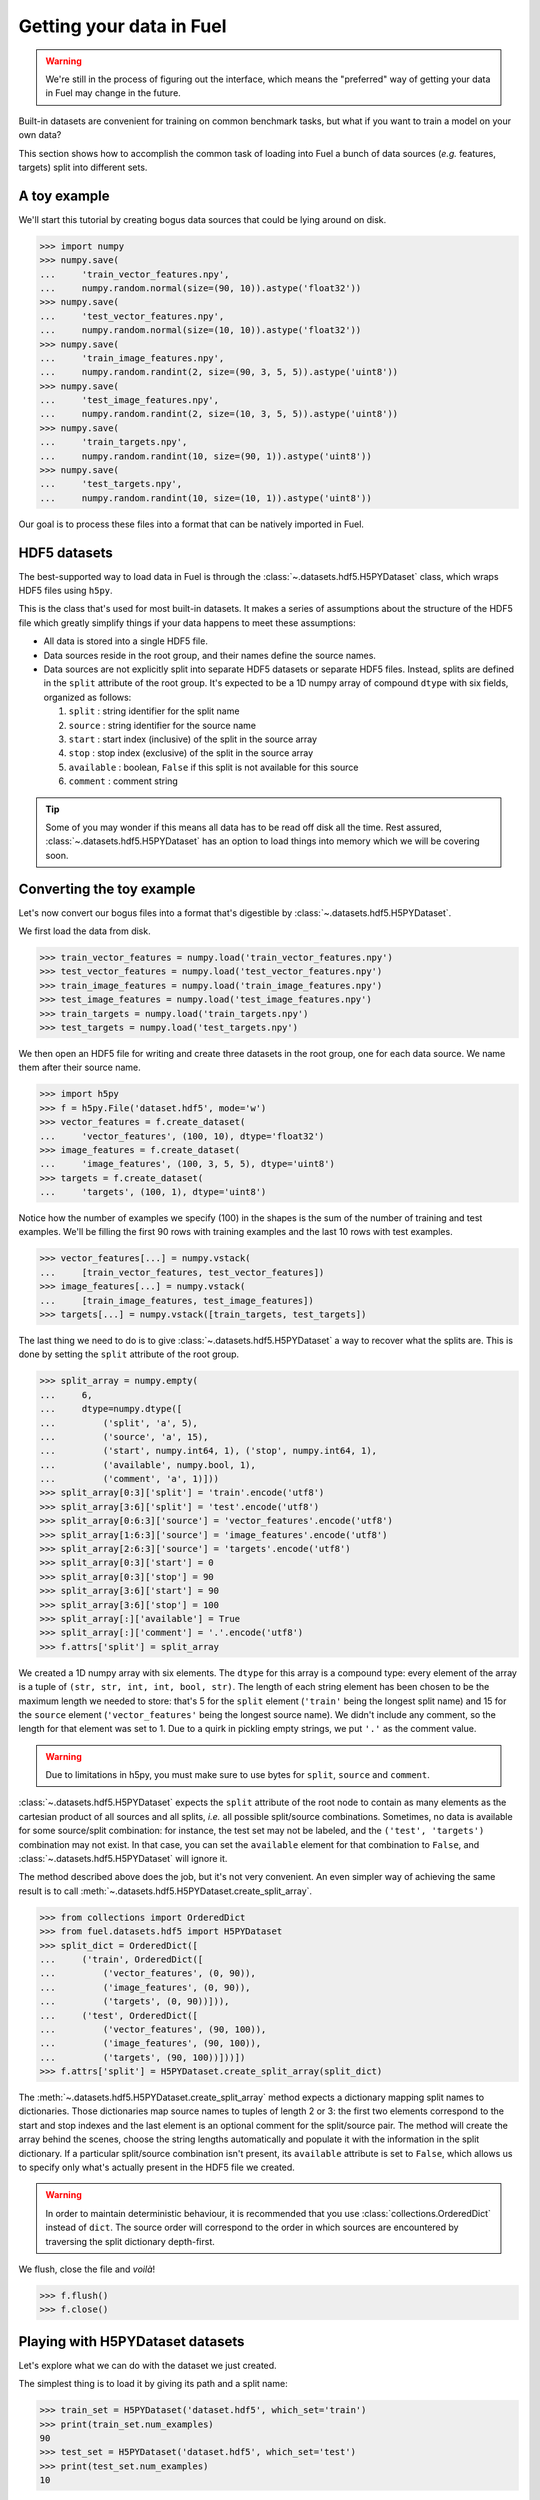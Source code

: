 Getting your data in Fuel
=========================

.. warning::

    We're still in the process of figuring out the interface, which means
    the "preferred" way of getting your data in Fuel may change in the future.

Built-in datasets are convenient for training on common benchmark tasks, but
what if you want to train a model on your own data?

This section shows how to accomplish the common task of loading into Fuel a
bunch of data sources (*e.g.* features, targets) split into different sets.

A toy example
-------------

We'll start this tutorial by creating bogus data sources that could be lying
around on disk.

>>> import numpy
>>> numpy.save(
...     'train_vector_features.npy',
...     numpy.random.normal(size=(90, 10)).astype('float32'))
>>> numpy.save(
...     'test_vector_features.npy',
...     numpy.random.normal(size=(10, 10)).astype('float32'))
>>> numpy.save(
...     'train_image_features.npy',
...     numpy.random.randint(2, size=(90, 3, 5, 5)).astype('uint8'))
>>> numpy.save(
...     'test_image_features.npy',
...     numpy.random.randint(2, size=(10, 3, 5, 5)).astype('uint8'))
>>> numpy.save(
...     'train_targets.npy',
...     numpy.random.randint(10, size=(90, 1)).astype('uint8'))
>>> numpy.save(
...     'test_targets.npy',
...     numpy.random.randint(10, size=(10, 1)).astype('uint8'))

Our goal is to process these files into a format that can be natively imported
in Fuel.

HDF5 datasets
-------------

The best-supported way to load data in Fuel is through the
:class:`~.datasets.hdf5.H5PYDataset` class, which wraps HDF5 files using
``h5py``.

This is the class that's used for most built-in datasets. It makes a series of
assumptions about the structure of the HDF5 file which greatly simplify
things if your data happens to meet these assumptions:

* All data is stored into a single HDF5 file.
* Data sources reside in the root group, and their names define the source
  names.
* Data sources are not explicitly split into separate HDF5 datasets or separate
  HDF5 files. Instead, splits are defined in the ``split`` attribute of the root
  group. It's expected to be a 1D numpy array of compound ``dtype`` with six
  fields, organized as follows:

  1. ``split`` : string identifier for the split name
  2. ``source`` : string identifier for the source name
  3. ``start`` : start index (inclusive) of the split in the source array
  4. ``stop`` : stop index (exclusive) of the split in the source array
  5. ``available`` : boolean, ``False`` if this split is not available for this
     source
  6. ``comment`` : comment string

.. tip::

    Some of you may wonder if this means all data has to be read off disk all
    the time. Rest assured, :class:`~.datasets.hdf5.H5PYDataset` has an
    option to load things into memory which we will be covering soon.

Converting the toy example
--------------------------

Let's now convert our bogus files into a format that's digestible by
:class:`~.datasets.hdf5.H5PYDataset`.

We first load the data from disk.

>>> train_vector_features = numpy.load('train_vector_features.npy')
>>> test_vector_features = numpy.load('test_vector_features.npy')
>>> train_image_features = numpy.load('train_image_features.npy')
>>> test_image_features = numpy.load('test_image_features.npy')
>>> train_targets = numpy.load('train_targets.npy')
>>> test_targets = numpy.load('test_targets.npy')

We then open an HDF5 file for writing and create three datasets in the root
group, one for each data source. We name them after their source name.

>>> import h5py
>>> f = h5py.File('dataset.hdf5', mode='w')
>>> vector_features = f.create_dataset(
...     'vector_features', (100, 10), dtype='float32')
>>> image_features = f.create_dataset(
...     'image_features', (100, 3, 5, 5), dtype='uint8')
>>> targets = f.create_dataset(
...     'targets', (100, 1), dtype='uint8')

Notice how the number of examples we specify (100) in the shapes is the sum of
the number of training and test examples. We'll be filling the first 90 rows
with training examples and the last 10 rows with test examples.

>>> vector_features[...] = numpy.vstack(
...     [train_vector_features, test_vector_features])
>>> image_features[...] = numpy.vstack(
...     [train_image_features, test_image_features])
>>> targets[...] = numpy.vstack([train_targets, test_targets])

The last thing we need to do is to give :class:`~.datasets.hdf5.H5PYDataset`
a way to recover what the splits are. This is done by setting the ``split``
attribute of the root group.

>>> split_array = numpy.empty(
...     6,
...     dtype=numpy.dtype([
...         ('split', 'a', 5),
...         ('source', 'a', 15),
...         ('start', numpy.int64, 1), ('stop', numpy.int64, 1),
...         ('available', numpy.bool, 1),
...         ('comment', 'a', 1)]))
>>> split_array[0:3]['split'] = 'train'.encode('utf8')
>>> split_array[3:6]['split'] = 'test'.encode('utf8')
>>> split_array[0:6:3]['source'] = 'vector_features'.encode('utf8')
>>> split_array[1:6:3]['source'] = 'image_features'.encode('utf8')
>>> split_array[2:6:3]['source'] = 'targets'.encode('utf8')
>>> split_array[0:3]['start'] = 0
>>> split_array[0:3]['stop'] = 90
>>> split_array[3:6]['start'] = 90
>>> split_array[3:6]['stop'] = 100
>>> split_array[:]['available'] = True
>>> split_array[:]['comment'] = '.'.encode('utf8')
>>> f.attrs['split'] = split_array

We created a 1D numpy array with six elements. The ``dtype`` for this array
is a compound type: every element of the array is a tuple of ``(str, str, int,
int, bool, str)``. The length of each string element has been chosen to be the
maximum length we needed to store: that's 5 for the ``split`` element
(``'train'`` being the longest split name) and 15 for the ``source`` element
(``'vector_features'`` being the longest source name). We didn't include any
comment, so the length for that element was set to 1. Due to a quirk in pickling
empty strings, we put ``'.'`` as the comment value.

.. warning::

    Due to limitations in h5py, you must make sure to use bytes for ``split``,
    ``source`` and ``comment``.

:class:`~.datasets.hdf5.H5PYDataset` expects the ``split`` attribute of the
root node to contain as many elements as the cartesian product of all sources
and all splits, *i.e.* all possible split/source combinations. Sometimes, no
data is available for some source/split combination: for instance, the test
set may not be labeled, and the ``('test', 'targets')`` combination may not
exist. In that case, you can set the ``available`` element for that combination
to ``False``, and :class:`~.datasets.hdf5.H5PYDataset` will ignore it.

The method described above does the job, but it's not very convenient. An even
simpler way of achieving the same result is to call
:meth:`~.datasets.hdf5.H5PYDataset.create_split_array`.

>>> from collections import OrderedDict
>>> from fuel.datasets.hdf5 import H5PYDataset
>>> split_dict = OrderedDict([
...     ('train', OrderedDict([
...         ('vector_features', (0, 90)),
...         ('image_features', (0, 90)),
...         ('targets', (0, 90))])),
...     ('test', OrderedDict([
...         ('vector_features', (90, 100)),
...         ('image_features', (90, 100)),
...         ('targets', (90, 100))]))])
>>> f.attrs['split'] = H5PYDataset.create_split_array(split_dict)

The :meth:`~.datasets.hdf5.H5PYDataset.create_split_array` method expects
a dictionary mapping split names to dictionaries. Those dictionaries map source
names to tuples of length 2 or 3: the first two elements correspond to the start
and stop indexes and the last element is an optional comment for the
split/source pair. The method will create the array behind the scenes,
choose the string lengths automatically and populate it with the information
in the split dictionary. If a particular split/source combination isn't present,
its ``available`` attribute is set to ``False``, which allows us to specify
only what's actually present in the HDF5 file we created.

.. warning::

    In order to maintain deterministic behaviour, it is recommended that you
    use :class:`collections.OrderedDict` instead of ``dict``. The source
    order will correspond to the order in which sources are encountered by
    traversing the split dictionary depth-first.

We flush, close the file and *voilà*!

>>> f.flush()
>>> f.close()

Playing with H5PYDataset datasets
---------------------------------

Let's explore what we can do with the dataset we just created.

The simplest thing is to load it by giving its path and a split name:

>>> train_set = H5PYDataset('dataset.hdf5', which_set='train')
>>> print(train_set.num_examples)
90
>>> test_set = H5PYDataset('dataset.hdf5', which_set='test')
>>> print(test_set.num_examples)
10

You can further restrict which examples are used by providing a ``slice`` object
as the ``subset`` argument. *Make sure that its* ``step`` *is either 1 or*
``None`` *, as these are the only two options that are supported*.

>>> train_set = H5PYDataset(
...     'dataset.hdf5', which_set='train', subset=slice(0, 80))
>>> print(train_set.num_examples)
80
>>> valid_set = H5PYDataset(
...     'dataset.hdf5', which_set='train', subset=slice(80, 90))
>>> print(valid_set.num_examples)
10

The available data sources are defined by the names of the datasets in the root
node of the HDF5 file, and :class:`~.datasets.hdf5.H5PYDataset` automatically
picked them up for us:

>>> print(train_set.provides_sources) # doctest: +SKIP
[u'image_features', u'targets', u'vector_features']

We can request data as usual:

>>> handle = train_set.open()
>>> data = train_set.get_data(handle, slice(0, 10))
>>> print((data[0].shape, data[1].shape, data[2].shape))
((10, 3, 5, 5), (10, 1), (10, 10))
>>> train_set.close(handle)

We can also request just the vector features:

>>> train_vector_features = H5PYDataset(
...     'dataset.hdf5', which_set='train', subset=slice(0, 80),
...     sources=['vector_features'])
>>> handle = train_vector_features.open()
>>> data, = train_vector_features.get_data(handle, slice(0, 10))
>>> print(data.shape)
(10, 10)
>>> train_vector_features.close(handle)

Loading data in memory
----------------------

Reading data off disk is inefficient compared to storing it in memory. Large
datasets make it inevitable, but if your dataset is small enough that it fits
into memory, you should take advantage of it.

In :class:`~.datasets.hdf5.H5PYDataset`, this is accomplished via the
``load_in_memory`` constructor argument. It has the effect of loading *just*
what you requested, and nothing more.

>>> in_memory_train_vector_features = H5PYDataset(
...     'dataset.hdf5', which_set='train', subset=slice(0, 80),
...     sources=['vector_features'], load_in_memory=True)
>>> data, = in_memory_train_vector_features.data_sources
>>> print(type(data)) # doctest: +SKIP
<type 'numpy.ndarray'>
>>> print(data.shape)
(80, 10)
